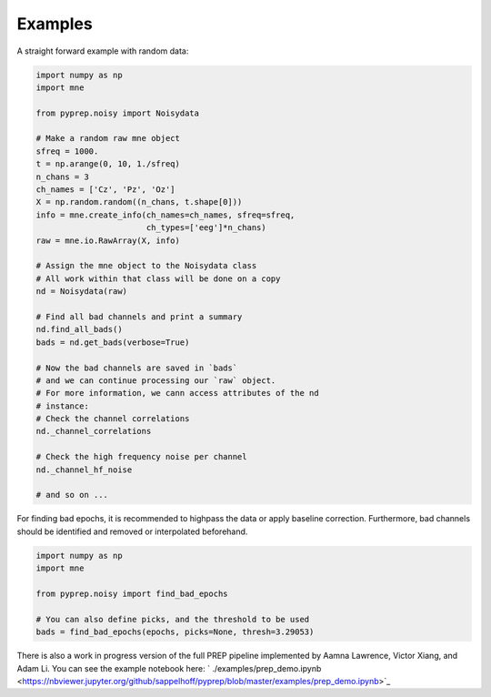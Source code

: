 Examples
========
A straight forward example with random data:

.. code-block:: python

    import numpy as np
    import mne

    from pyprep.noisy import Noisydata

    # Make a random raw mne object
    sfreq = 1000.
    t = np.arange(0, 10, 1./sfreq)
    n_chans = 3
    ch_names = ['Cz', 'Pz', 'Oz']
    X = np.random.random((n_chans, t.shape[0]))
    info = mne.create_info(ch_names=ch_names, sfreq=sfreq,
                           ch_types=['eeg']*n_chans)
    raw = mne.io.RawArray(X, info)

    # Assign the mne object to the Noisydata class
    # All work within that class will be done on a copy
    nd = Noisydata(raw)

    # Find all bad channels and print a summary
    nd.find_all_bads()
    bads = nd.get_bads(verbose=True)

    # Now the bad channels are saved in `bads`
    # and we can continue processing our `raw` object.
    # For more information, we cann access attributes of the nd
    # instance:
    # Check the channel correlations
    nd._channel_correlations

    # Check the high frequency noise per channel
    nd._channel_hf_noise

    # and so on ...

For finding bad epochs, it is recommended to highpass the data or apply
baseline correction. Furthermore, bad channels should be identified and removed
or interpolated beforehand.

.. code-block:: python

    import numpy as np
    import mne

    from pyprep.noisy import find_bad_epochs

    # You can also define picks, and the threshold to be used
    bads = find_bad_epochs(epochs, picks=None, thresh=3.29053)

There is also a work in progress version of the full PREP pipeline implemented
by Aamna Lawrence, Victor Xiang, and Adam Li. You can see the example
notebook here:
` ./examples/prep_demo.ipynb <https://nbviewer.jupyter.org/github/sappelhoff/pyprep/blob/master/examples/prep_demo.ipynb>`_
